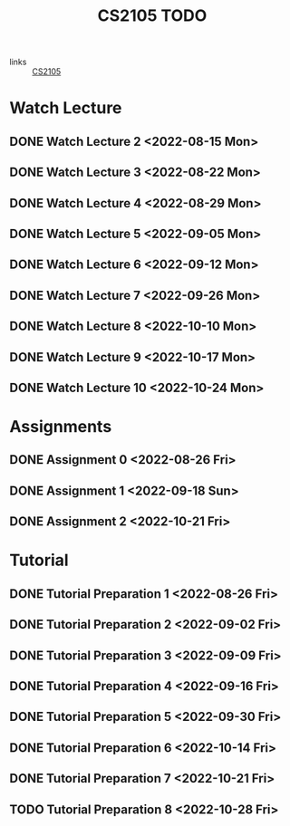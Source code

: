:PROPERTIES:
:ID:       CE22AD86-8D19-418C-A7BE-CB3AB67C3AAB
:END:
#+TITLE:CS2105 TODO
#+filetags: :TODO:CS2105:

- links :: [[id:192A0605-67DE-4277-9FEF-5C16C81937F8][CS2105]]


* Watch Lecture

** DONE Watch Lecture 2 <2022-08-15 Mon>
** DONE Watch Lecture 3 <2022-08-22 Mon>
** DONE Watch Lecture 4 <2022-08-29 Mon>
** DONE Watch Lecture 5 <2022-09-05 Mon>
** DONE Watch Lecture 6 <2022-09-12 Mon>
** DONE Watch Lecture 7 <2022-09-26 Mon>
** DONE Watch Lecture 8 <2022-10-10 Mon>
** DONE Watch Lecture 9 <2022-10-17 Mon>
** DONE Watch Lecture 10 <2022-10-24 Mon>

* Assignments

** DONE Assignment 0 <2022-08-26 Fri>
** DONE Assignment 1 <2022-09-18 Sun>
** DONE Assignment 2 <2022-10-21 Fri>

* Tutorial
** DONE Tutorial Preparation 1 <2022-08-26 Fri>
** DONE Tutorial Preparation 2 <2022-09-02 Fri>
** DONE Tutorial Preparation 3 <2022-09-09 Fri>
** DONE Tutorial Preparation 4 <2022-09-16 Fri>
** DONE Tutorial Preparation 5 <2022-09-30 Fri>
** DONE Tutorial Preparation 6 <2022-10-14 Fri>
** DONE Tutorial Preparation 7 <2022-10-21 Fri>
** TODO Tutorial Preparation 8 <2022-10-28 Fri>
